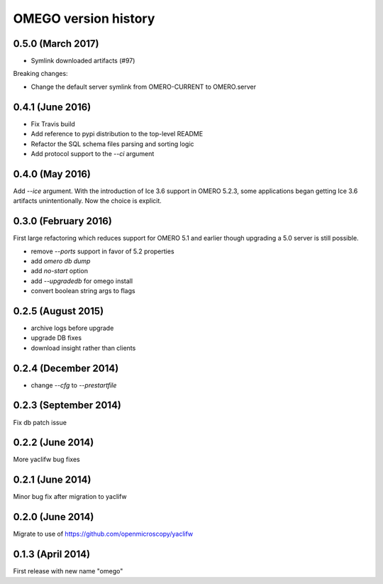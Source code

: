 OMEGO version history
=====================

0.5.0 (March 2017)
-----------------

* Symlink downloaded artifacts (#97)

Breaking changes:

* Change the default server symlink from OMERO-CURRENT to OMERO.server

0.4.1 (June 2016)
-----------------

* Fix Travis build
* Add reference to pypi distribution to the top-level README
* Refactor the SQL schema files parsing and sorting logic
* Add protocol support to the `--ci` argument

0.4.0 (May 2016)
----------------

Add `--ice` argument. With the introduction of Ice
3.6 support in OMERO 5.2.3, some applications
began getting Ice 3.6 artifacts unintentionally.
Now the choice is explicit.

0.3.0 (February 2016)
---------------------

First large refactoring which reduces
support for OMERO 5.1 and earlier though
upgrading a 5.0 server is still possible.

* remove `--ports` support in favor of 5.2 properties
* add `omero db dump`
* add `no-start` option
* add `--upgradedb` for omego install
* convert boolean string args to flags

0.2.5 (August 2015)
-------------------

* archive logs before upgrade
* upgrade DB fixes
* download insight rather than clients

0.2.4 (December 2014)
---------------------

* change `--cfg` to `--prestartfile`

0.2.3 (September 2014)
----------------------

Fix db patch issue

0.2.2 (June 2014)
-----------------

More yaclifw bug fixes

0.2.1 (June 2014)
-----------------

Minor bug fix after migration to yaclifw

0.2.0 (June 2014)
-----------------

Migrate to use of https://github.com/openmicroscopy/yaclifw

0.1.3 (April 2014)
------------------

First release with new name "omego"
